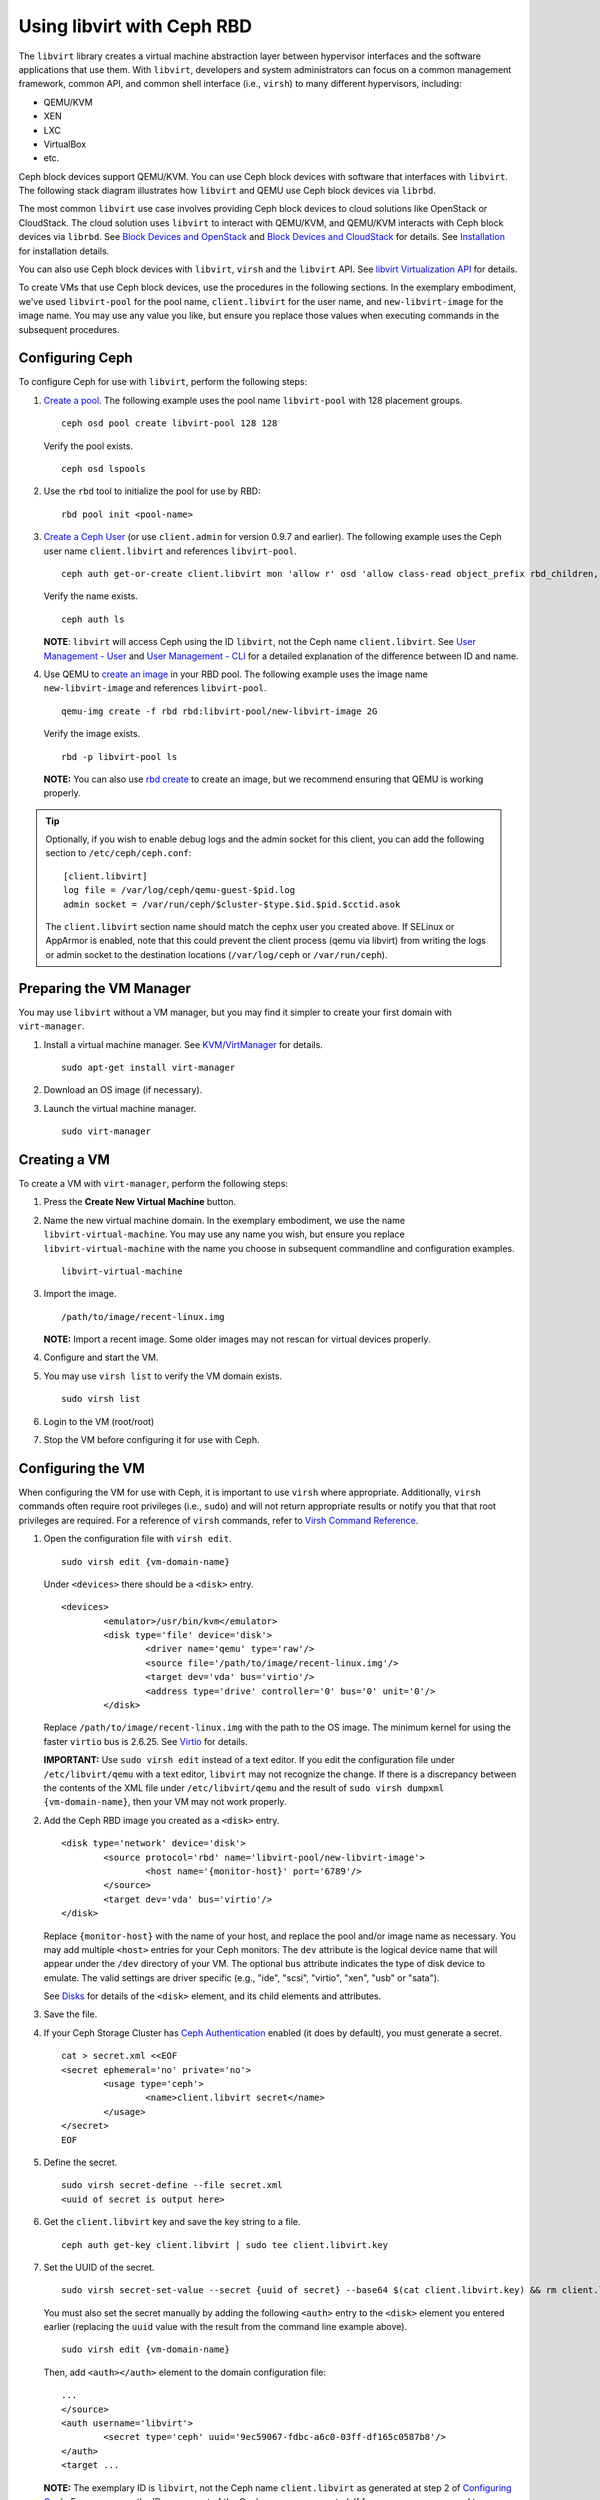 =================================
 Using libvirt with Ceph RBD
=================================

.. index:: Ceph Block Device; livirt

The ``libvirt`` library creates a virtual machine abstraction layer between 
hypervisor interfaces and the software applications that use them. With 
``libvirt``, developers and system administrators can focus on a common 
management framework, common API, and common shell interface (i.e., ``virsh``)
to many different hypervisors, including: 

- QEMU/KVM
- XEN
- LXC
- VirtualBox
- etc.

Ceph block devices support QEMU/KVM. You can use Ceph block devices with
software that interfaces with ``libvirt``. The following stack diagram
illustrates how ``libvirt`` and QEMU use Ceph block devices via ``librbd``. 


.. ditaa::  +---------------------------------------------------+
            |                     libvirt                       |
            +------------------------+--------------------------+
                                     |
                                     | configures
                                     v
            +---------------------------------------------------+
            |                       QEMU                        |
            +---------------------------------------------------+
            |                      librbd                       |
            +------------------------+-+------------------------+
            |          OSDs          | |        Monitors        |
            +------------------------+ +------------------------+


The most common ``libvirt`` use case involves providing Ceph block devices to
cloud solutions like OpenStack or CloudStack. The cloud solution uses
``libvirt`` to  interact with QEMU/KVM, and QEMU/KVM interacts with Ceph block
devices via  ``librbd``. See `Block Devices and OpenStack`_ and `Block Devices
and CloudStack`_ for details. See `Installation`_ for installation details.

You can also use Ceph block devices with ``libvirt``, ``virsh`` and the
``libvirt`` API. See `libvirt Virtualization API`_ for details.


To create VMs that use Ceph block devices, use the procedures in the following
sections. In the exemplary embodiment, we've used ``libvirt-pool`` for the pool
name, ``client.libvirt`` for the user name, and ``new-libvirt-image`` for  the
image name. You may use any value you like, but ensure you replace those values
when executing commands in the subsequent procedures.


Configuring Ceph
================

To configure Ceph for use with ``libvirt``, perform the following steps:

#. `Create a pool`_. The following example uses the 
   pool name ``libvirt-pool`` with 128 placement groups. ::

	ceph osd pool create libvirt-pool 128 128

   Verify the pool exists. :: 

	ceph osd lspools

#. Use the ``rbd`` tool to initialize the pool for use by RBD::

        rbd pool init <pool-name>

#. `Create a Ceph User`_ (or use ``client.admin`` for version 0.9.7 and 
   earlier). The following example uses the Ceph user name ``client.libvirt`` 
   and references ``libvirt-pool``. ::

	ceph auth get-or-create client.libvirt mon 'allow r' osd 'allow class-read object_prefix rbd_children, allow rwx pool=libvirt-pool'
	
   Verify the name exists. :: 
   
	ceph auth ls

   **NOTE**: ``libvirt`` will access Ceph using the ID ``libvirt``, 
   not the Ceph name ``client.libvirt``. See `User Management - User`_ and 
   `User Management - CLI`_ for a detailed explanation of the difference 
   between ID and name.	

#. Use QEMU to `create an image`_ in your RBD pool. 
   The following example uses the image name ``new-libvirt-image``
   and references ``libvirt-pool``. ::

	qemu-img create -f rbd rbd:libvirt-pool/new-libvirt-image 2G

   Verify the image exists. :: 

	rbd -p libvirt-pool ls

   **NOTE:** You can also use `rbd create`_ to create an image, but we
   recommend ensuring that QEMU is working properly.

.. tip:: Optionally, if you wish to enable debug logs and the admin socket for
   this client, you can add the following section to ``/etc/ceph/ceph.conf``::

	[client.libvirt]
	log file = /var/log/ceph/qemu-guest-$pid.log
	admin socket = /var/run/ceph/$cluster-$type.$id.$pid.$cctid.asok

   The ``client.libvirt`` section name should match the cephx user you created
   above. If SELinux or AppArmor is enabled, note that this could prevent the
   client process (qemu via libvirt) from writing the logs or admin socket to
   the destination locations (``/var/log/ceph`` or ``/var/run/ceph``).



Preparing the VM Manager
========================

You may use ``libvirt`` without a VM manager, but you may find it simpler to
create your first domain with ``virt-manager``. 

#. Install a virtual machine manager. See `KVM/VirtManager`_ for details. ::

	sudo apt-get install virt-manager

#. Download an OS image (if necessary).

#. Launch the virtual machine manager. :: 

	sudo virt-manager



Creating a VM
=============

To create a VM with ``virt-manager``, perform the following steps:

#. Press the **Create New Virtual Machine** button. 

#. Name the new virtual machine domain. In the exemplary embodiment, we
   use the name ``libvirt-virtual-machine``. You may use any name you wish,
   but ensure you replace ``libvirt-virtual-machine`` with the name you 
   choose in subsequent commandline and configuration examples. :: 

	libvirt-virtual-machine

#. Import the image. ::

	/path/to/image/recent-linux.img

   **NOTE:** Import a recent image. Some older images may not rescan for 
   virtual devices properly.
   
#. Configure and start the VM.

#. You may use ``virsh list`` to verify the VM domain exists. ::

	sudo virsh list

#. Login to the VM (root/root)

#. Stop the VM before configuring it for use with Ceph.


Configuring the VM
==================

When configuring the VM for use with Ceph, it is important  to use ``virsh``
where appropriate. Additionally, ``virsh`` commands often require root
privileges  (i.e., ``sudo``) and will not return appropriate results or notify
you that that root privileges are required. For a reference of ``virsh``
commands, refer to `Virsh Command Reference`_.


#. Open the configuration file with ``virsh edit``. :: 

	sudo virsh edit {vm-domain-name}

   Under ``<devices>`` there should be a ``<disk>`` entry. :: 

	<devices>
		<emulator>/usr/bin/kvm</emulator>
		<disk type='file' device='disk'>
			<driver name='qemu' type='raw'/>
			<source file='/path/to/image/recent-linux.img'/>
			<target dev='vda' bus='virtio'/>
			<address type='drive' controller='0' bus='0' unit='0'/>
		</disk>


   Replace ``/path/to/image/recent-linux.img`` with the path to the OS image.
   The minimum kernel for using the faster ``virtio`` bus is 2.6.25. See 
   `Virtio`_ for details.

   **IMPORTANT:** Use ``sudo virsh edit`` instead of a text editor. If you edit 
   the configuration file under ``/etc/libvirt/qemu`` with a text editor, 
   ``libvirt`` may not recognize the change. If there is a discrepancy between 
   the contents of the XML file under ``/etc/libvirt/qemu`` and the result of 
   ``sudo virsh dumpxml {vm-domain-name}``, then your VM may not work 
   properly.
   

#. Add the Ceph RBD image you created as a ``<disk>`` entry. :: 

	<disk type='network' device='disk'>
		<source protocol='rbd' name='libvirt-pool/new-libvirt-image'>
			<host name='{monitor-host}' port='6789'/>
		</source>
		<target dev='vda' bus='virtio'/>
	</disk>

   Replace ``{monitor-host}`` with the name of your host, and replace the 
   pool and/or image name as necessary. You may add multiple ``<host>`` 
   entries for your Ceph monitors. The ``dev`` attribute is the logical
   device name that will appear under the ``/dev`` directory of your 
   VM. The optional ``bus`` attribute indicates the type of disk device to 
   emulate. The valid settings are driver specific (e.g., "ide", "scsi", 
   "virtio", "xen", "usb" or "sata").
   
   See `Disks`_ for details of the ``<disk>`` element, and its child elements
   and attributes.
	
#. Save the file.

#. If your Ceph Storage Cluster has `Ceph Authentication`_ enabled (it does by 
   default), you must generate a secret. :: 

	cat > secret.xml <<EOF
	<secret ephemeral='no' private='no'>
		<usage type='ceph'>
			<name>client.libvirt secret</name>
		</usage>
	</secret>
	EOF

#. Define the secret. ::

	sudo virsh secret-define --file secret.xml
	<uuid of secret is output here>

#. Get the ``client.libvirt`` key and save the key string to a file. ::

	ceph auth get-key client.libvirt | sudo tee client.libvirt.key

#. Set the UUID of the secret. :: 

	sudo virsh secret-set-value --secret {uuid of secret} --base64 $(cat client.libvirt.key) && rm client.libvirt.key secret.xml

   You must also set the secret manually by adding the following ``<auth>`` 
   entry to the ``<disk>`` element you entered earlier (replacing the
   ``uuid`` value with the result from the command line example above). ::

	sudo virsh edit {vm-domain-name}

   Then, add ``<auth></auth>`` element to the domain configuration file::

	...
	</source>
	<auth username='libvirt'>
		<secret type='ceph' uuid='9ec59067-fdbc-a6c0-03ff-df165c0587b8'/>
	</auth>
	<target ... 


   **NOTE:** The exemplary ID is ``libvirt``, not the Ceph name 
   ``client.libvirt`` as generated at step 2 of `Configuring Ceph`_. Ensure 
   you use the ID component of the Ceph name you generated. If for some reason 
   you need to regenerate the secret, you will have to execute 
   ``sudo virsh secret-undefine {uuid}`` before executing 
   ``sudo virsh secret-set-value`` again.


Summary
=======

Once you have configured the VM for use with Ceph, you can start the VM.
To verify that the VM and Ceph are communicating, you may perform the
following procedures.


#. Check to see if Ceph is running:: 

	ceph health

#. Check to see if the VM is running. :: 

	sudo virsh list

#. Check to see if the VM is communicating with Ceph. Replace 
   ``{vm-domain-name}`` with the name of your VM domain:: 

	sudo virsh qemu-monitor-command --hmp {vm-domain-name} 'info block'

#. Check to see if the device from ``<target dev='hdb' bus='ide'/>`` appears
   under ``/dev`` or under ``proc/partitions``. :: 
   
	ls dev
	cat proc/partitions

If everything looks okay, you may begin using the Ceph block device 
within your VM.


.. _Installation: ../../install
.. _libvirt Virtualization API: http://www.libvirt.org
.. _Block Devices and OpenStack: ../rbd-openstack
.. _Block Devices and CloudStack: ../rbd-cloudstack
.. _Create a pool: ../../rados/operations/pools#create-a-pool
.. _Create a Ceph User: ../../rados/operations/user-management#add-a-user
.. _create an image: ../qemu-rbd#creating-images-with-qemu
.. _Virsh Command Reference: http://www.libvirt.org/virshcmdref.html
.. _KVM/VirtManager: https://help.ubuntu.com/community/KVM/VirtManager
.. _Ceph Authentication: ../../rados/configuration/auth-config-ref
.. _Disks: http://www.libvirt.org/formatdomain.html#elementsDisks
.. _rbd create: ../rados-rbd-cmds#creating-a-block-device-image
.. _User Management - User: ../../rados/operations/user-management#user
.. _User Management - CLI: ../../rados/operations/user-management#command-line-usage
.. _Virtio: http://www.linux-kvm.org/page/Virtio
